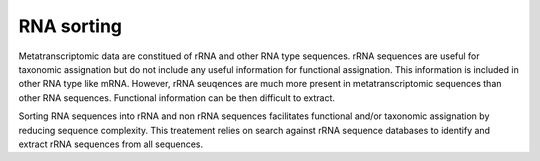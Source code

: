 .. _for-users-pretreatments-rna-sorting:


RNA sorting
###########

Metatranscriptomic data are constitued of rRNA and other RNA type sequences. rRNA sequences are useful for taxonomic assignation but do not include any useful information for functional assignation. This information is included in other RNA type like mRNA. However, rRNA seuqences are much more present in metatranscriptomic sequences than other RNA sequences. Functional information can be then difficult to extract.  

Sorting RNA sequences into rRNA and non rRNA sequences facilitates functional and/or taxonomic assignation by reducing sequence complexity. This treatement relies on search against rRNA sequence databases to identify and extract rRNA sequences from all sequences.